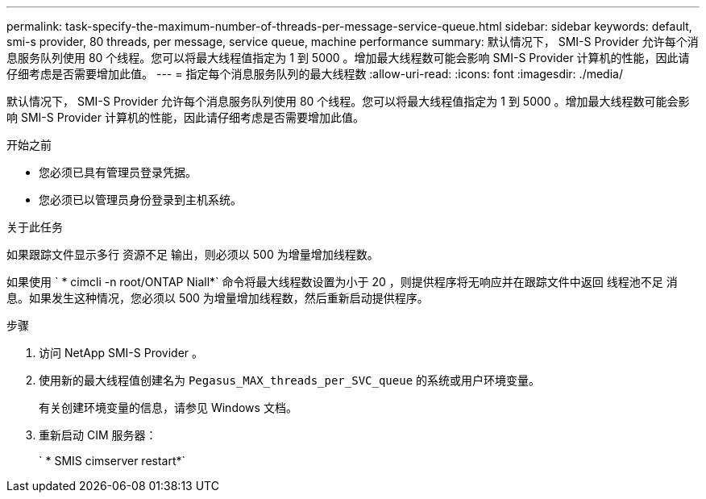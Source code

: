 ---
permalink: task-specify-the-maximum-number-of-threads-per-message-service-queue.html 
sidebar: sidebar 
keywords: default, smi-s provider, 80 threads, per message, service queue, machine performance 
summary: 默认情况下， SMI-S Provider 允许每个消息服务队列使用 80 个线程。您可以将最大线程值指定为 1 到 5000 。增加最大线程数可能会影响 SMI-S Provider 计算机的性能，因此请仔细考虑是否需要增加此值。 
---
= 指定每个消息服务队列的最大线程数
:allow-uri-read: 
:icons: font
:imagesdir: ./media/


[role="lead"]
默认情况下， SMI-S Provider 允许每个消息服务队列使用 80 个线程。您可以将最大线程值指定为 1 到 5000 。增加最大线程数可能会影响 SMI-S Provider 计算机的性能，因此请仔细考虑是否需要增加此值。

.开始之前
* 您必须已具有管理员登录凭据。
* 您必须已以管理员身份登录到主机系统。


.关于此任务
如果跟踪文件显示多行 `资源不足` 输出，则必须以 500 为增量增加线程数。

如果使用 ` * cimcli -n root/ONTAP Niall*` 命令将最大线程数设置为小于 20 ，则提供程序将无响应并在跟踪文件中返回 `线程池不足` 消息。如果发生这种情况，您必须以 500 为增量增加线程数，然后重新启动提供程序。

.步骤
. 访问 NetApp SMI-S Provider 。
. 使用新的最大线程值创建名为 `Pegasus_MAX_threads_per_SVC_queue` 的系统或用户环境变量。
+
有关创建环境变量的信息，请参见 Windows 文档。

. 重新启动 CIM 服务器：
+
` * SMIS cimserver restart*`


